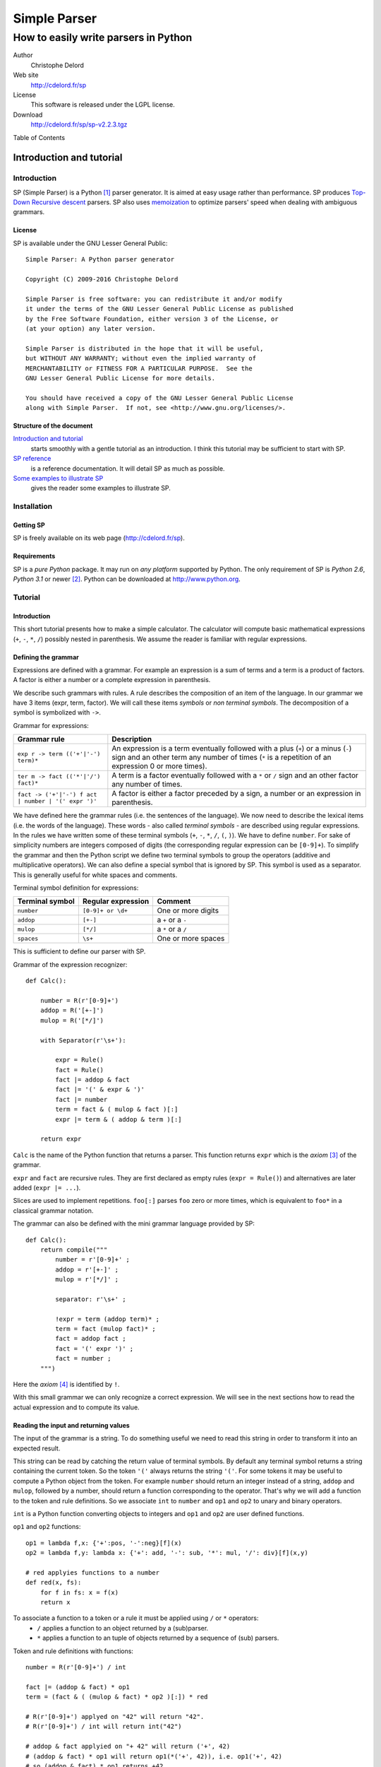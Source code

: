 Simple Parser
=============

How to easily write parsers in Python
-------------------------------------

Author
   Christophe Delord

Web site
   http://cdelord.fr/sp

License
   This software is released under the LGPL license.

Download
   http://cdelord.fr/sp/sp-v2.2.3.tgz

.. container:: contents

   Table of Contents

.. container:: sectnum

Introduction and tutorial
~~~~~~~~~~~~~~~~~~~~~~~~~

Introduction
^^^^^^^^^^^^

SP (Simple Parser) is a Python [1]_ parser generator. It is aimed at
easy usage rather than performance. SP produces
`Top-Down <http://en.wikipedia.org/wiki/Top-down_parser>`__ `Recursive
descent <http://en.wikipedia.org/wiki/Recursive_descent_parser>`__
parsers. SP also uses
`memoization <http://en.wikipedia.org/wiki/Memoization>`__ to optimize
parsers' speed when dealing with ambiguous grammars.

License
'''''''

SP is available under the GNU Lesser General Public:

::

   Simple Parser: A Python parser generator

   Copyright (C) 2009-2016 Christophe Delord

   Simple Parser is free software: you can redistribute it and/or modify
   it under the terms of the GNU Lesser General Public License as published
   by the Free Software Foundation, either version 3 of the License, or
   (at your option) any later version.

   Simple Parser is distributed in the hope that it will be useful,
   but WITHOUT ANY WARRANTY; without even the implied warranty of
   MERCHANTABILITY or FITNESS FOR A PARTICULAR PURPOSE.  See the
   GNU Lesser General Public License for more details.

   You should have received a copy of the GNU Lesser General Public License
   along with Simple Parser.  If not, see <http://www.gnu.org/licenses/>.

Structure of the document
'''''''''''''''''''''''''

`Introduction and tutorial <#introduction-and-tutorial>`__
   starts smoothly with a gentle tutorial as an introduction. I think
   this tutorial may be sufficient to start with SP.

`SP reference <#sp-reference>`__
   is a reference documentation. It will detail SP as much as possible.

`Some examples to illustrate SP <#some-examples-to-illustrate-sp>`__
   gives the reader some examples to illustrate SP.

Installation
^^^^^^^^^^^^

Getting SP
''''''''''

SP is freely available on its web page (http://cdelord.fr/sp).

Requirements
''''''''''''

SP is a *pure Python* package. It may run on *any platform* supported by
Python. The only requirement of SP is *Python 2.6*, *Python 3.1* or
newer [2]_. Python can be downloaded at http://www.python.org.

Tutorial
^^^^^^^^

.. _introduction-1:

Introduction
''''''''''''

This short tutorial presents how to make a simple calculator. The
calculator will compute basic mathematical expressions (``+``, ``-``,
``*``, ``/``) possibly nested in parenthesis. We assume the reader is
familiar with regular expressions.

Defining the grammar
''''''''''''''''''''

Expressions are defined with a grammar. For example an expression is a
sum of terms and a term is a product of factors. A factor is either a
number or a complete expression in parenthesis.

We describe such grammars with rules. A rule describes the composition
of an item of the language. In our grammar we have 3 items (expr, term,
factor). We will call these items *symbols* or *non terminal symbols*.
The decomposition of a symbol is symbolized with ``->``.

Grammar for expressions:

+-------------------------------+--------------------------------------+
| Grammar rule                  | Description                          |
+===============================+======================================+
| ``exp                         | An expression is a term eventually   |
| r -> term (('+'|'-') term)*`` | followed with a plus (``+``) or a    |
|                               | minus (``-``) sign and an other term |
|                               | any number of times (``*`` is a      |
|                               | repetition of an expression 0 or     |
|                               | more times).                         |
+-------------------------------+--------------------------------------+
| ``ter                         | A term is a factor eventually        |
| m -> fact (('*'|'/') fact)*`` | followed with a ``*`` or ``/`` sign  |
|                               | and an other factor any number of    |
|                               | times.                               |
+-------------------------------+--------------------------------------+
| ``fact -> ('+'|'-') f         | A factor is either a factor preceded |
| act | number | '(' expr ')'`` | by a sign, a number or an expression |
|                               | in parenthesis.                      |
+-------------------------------+--------------------------------------+

We have defined here the grammar rules (i.e. the sentences of the
language). We now need to describe the lexical items (i.e. the words of
the language). These words - also called *terminal symbols* - are
described using regular expressions. In the rules we have written some
of these terminal symbols (``+``, ``-``, ``*``, ``/``, ``(``, ``)``). We
have to define ``number``. For sake of simplicity numbers are integers
composed of digits (the corresponding regular expression can be
``[0-9]+``). To simplify the grammar and then the Python script we
define two terminal symbols to group the operators (additive and
multiplicative operators). We can also define a special symbol that is
ignored by SP. This symbol is used as a separator. This is generally
useful for white spaces and comments.

Terminal symbol definition for expressions:

+-------------------+-----------------------+--------------------+
| Terminal symbol   | Regular expression    | Comment            |
+===================+=======================+====================+
| ``number``        | ``[0-9]+ or \d+``     | One or more digits |
+-------------------+-----------------------+--------------------+
| ``addop``         | ``[+-]``              | a ``+`` or a ``-`` |
+-------------------+-----------------------+--------------------+
| ``mulop``         | ``[*/]``              | a ``*`` or a ``/`` |
+-------------------+-----------------------+--------------------+
| ``spaces``        | ``\s+``               | One or more spaces |
+-------------------+-----------------------+--------------------+

This is sufficient to define our parser with SP.

Grammar of the expression recognizer:

::

   def Calc():

       number = R(r'[0-9]+')
       addop = R('[+-]')
       mulop = R('[*/]')

       with Separator(r'\s+'):

           expr = Rule()
           fact = Rule()
           fact |= addop & fact
           fact |= '(' & expr & ')'
           fact |= number
           term = fact & ( mulop & fact )[:]
           expr |= term & ( addop & term )[:]

       return expr

``Calc`` is the name of the Python function that returns a parser. This
function returns ``expr`` which is the *axiom*\  [3]_ of the grammar.

``expr`` and ``fact`` are recursive rules. They are first declared as
empty rules (``expr = Rule()``) and alternatives are later added
(``expr |= ...``).

Slices are used to implement repetitions. ``foo[:]`` parses ``foo`` zero
or more times, which is equivalent to ``foo*`` in a classical grammar
notation.

The grammar can also be defined with the mini grammar language provided
by SP:

::

   def Calc():
       return compile("""
           number = r'[0-9]+' ;
           addop = r'[+-]' ;
           mulop = r'[*/]' ;

           separator: r'\s+' ;

           !expr = term (addop term)* ;
           term = fact (mulop fact)* ;
           fact = addop fact ;
           fact = '(' expr ')' ;
           fact = number ;
       """)

Here the *axiom*\  [4]_ is identified by ``!``.

With this small grammar we can only recognize a correct expression. We
will see in the next sections how to read the actual expression and to
compute its value.

Reading the input and returning values
''''''''''''''''''''''''''''''''''''''

The input of the grammar is a string. To do something useful we need to
read this string in order to transform it into an expected result.

This string can be read by catching the return value of terminal
symbols. By default any terminal symbol returns a string containing the
current token. So the token ``'('`` always returns the string ``'('``.
For some tokens it may be useful to compute a Python object from the
token. For example ``number`` should return an integer instead of a
string, ``addop`` and ``mulop``, followed by a number, should return a
function corresponding to the operator. That's why we will add a
function to the token and rule definitions. So we associate ``int`` to
``number`` and ``op1`` and ``op2`` to unary and binary operators.

``int`` is a Python function converting objects to integers and ``op1``
and ``op2`` are user defined functions.

``op1`` and ``op2`` functions:

::

   op1 = lambda f,x: {'+':pos, '-':neg}[f](x)
   op2 = lambda f,y: lambda x: {'+': add, '-': sub, '*': mul, '/': div}[f](x,y)

   # red applyies functions to a number
   def red(x, fs):
       for f in fs: x = f(x)
       return x

To associate a function to a token or a rule it must be applied using ``/`` or ``*`` operators:
   -  ``/`` applies a function to an object returned by a (sub)parser.
   -  ``*`` applies a function to an tuple of objects returned by a
      sequence of (sub) parsers.

Token and rule definitions with functions:

::

   number = R(r'[0-9]+') / int

   fact |= (addop & fact) * op1
   term = (fact & ( (mulop & fact) * op2 )[:]) * red

   # R(r'[0-9]+') applyed on "42" will return "42".
   # R(r'[0-9]+') / int will return int("42")

   # addop & fact applyied on "+ 42" will return ('+', 42)
   # (addop & fact) * op1 will return op1(*('+', 42)), i.e. op1('+', 42)
   # so (addop & fact) * op1 returns +42

   # (addop & fact) * op2 will return op2(*('+', 42)), i.e. op2('+', 42)
   # so (addop & fact) * op2 returns lambda x: add(x, 42)

   # fact & ( (mulop & fact) * op2 )[:] returns a number and a list of functions
   # for instance (42, [(lambda x:mul(x, 43)), (lambda x:mul(x, 44))])
   # so (fact & ( (mulop & fact) * op2 )[:]) * red applyied on "42*43*44"
   # will return red(42, [(lambda x:mul(x, 43)), (lambda x:mul(x, 44))])
   # i.e. 42*43*44

And with the SP language:

::

   number = r'[0-9]+' : `int` ;

   addop = r'[+-]' ;
   mulop = r'[*/]' ;

   fact = addop fact :: `op1` ;
   term = fact (mulop fact :: `op2`)* :: `red` ;

   # r'[0-9]+' applyed on "42" will return "42".
   # r'[0-9]+' : `int` will return int("42")

   # "addop fact" applyied on "+ 42" will return ('+', 42)
   # "addop fact :: `op1`" will return op1(*('+', 42)), i.e. op1('+', 42)
   # so "addop fact :: `op1`" returns +42

   # "addop fact :: `op2`" will return op2(*('+', 42)), i.e. op2('+', 42)
   # so "addop fact :: `op2`" returns lambda x: add(x, 42)

   # "fact (mulop fact :: `op2`)*" returns a number and a list of functions
   # for instance (42, [(lambda x:mul(x, 43)), (lambda x:mul(x, 44))])
   # so "fact (mulop fact :: `op2`)* :: `red`" applyied on "42*43*44"
   # will return red(42, [(lambda x:mul(x, 43)), (lambda x:mul(x, 44))])
   # i.e. 42*43*44

In the SP language, ``:`` (as ``/``) applies a Python function (more
generally a callable object) to a value returned by a sequence and
``::`` (as ``*``) applies a Python function to several values returned
by a sequence.

Here is finally the complete parser.

Expression recognizer and evaluator:

::

   from sp import *

   def Calc():

       from operator import pos, neg, add, sub, mul, truediv as div

       op1 = lambda f,x: {'+':pos, '-':neg}[f](x)
       op2 = lambda f,y: lambda x: {'+': add, '-': sub, '*': mul, '/': div}[f](x,y)

       def red(x, fs):
           for f in fs: x = f(x)
           return x

       number = R(r'[0-9]+') / int
       addop = R('[+-]')
       mulop = R('[*/]')

       with Separator(r'\s+'):

           expr = Rule()
           fact = Rule()
           fact |= (addop & fact) * op1
           fact |= '(' & expr & ')'
           fact |= number
           term = (fact & ( (mulop & fact) * op2 )[:]) * red
           expr |= (term & ( (addop & term) * op2 )[:]) * red

       return expr

Or with SP language:

::

   from sp import *

   def Calc():

       from operator import pos, neg, add, sub, mul, truediv as div

       op1 = lambda f,x: {'+':pos, '-':neg}[f](x)
       op2 = lambda f,y: lambda x: {'+': add, '-': sub, '*': mul, '/': div}[f](x,y)

       def red(x, fs):
           for f in fs: x = f(x)
           return x

       return compile("""
           number = r'[0-9]+' : `int` ;
           addop = r'[+-]' ;
           mulop = r'[*/]' ;

           separator: r'\s+' ;

           !expr = term (addop term :: `op2`)* :: `red` ;
           term = fact (mulop fact :: `op2`)* :: `red` ;
           fact = addop fact :: `op1` ;
           fact = '(' expr ')' ;
           fact = number ;
       """)

Embedding the parser in a script
''''''''''''''''''''''''''''''''

A parser is a simple Python object. This example show how to write a
function that returns a parser. The parser can be applied to strings by
simply calling the parser.

Writing SP grammars in Python:

::

   from sp import *

   def MyParser():

       parser = ...

       return parser

   # You can instanciate your parser here
   my_parser = MyParser()

   # and use it
   parsed_object = my_parser(string_to_be_parsed)

To use this parser you now just need to instantiate an object.

Complete Python script with expression parser:

::

   from sp import *

   def Calc():

       ...

   calc = Calc()
   while True:
       expr = input('Enter an expression: ')
       try: print(expr, '=', calc(expr))
       except Exception as e: print("%s:"%e.__class__.__name__, e)

Conclusion
''''''''''

This tutorial shows some of the possibilities of SP. If you have read it
carefully you may be able to start with SP. The next chapters present SP
more precisely. They contain more examples to illustrate all the
features of SP.

Happy SP'ing!

SP reference
~~~~~~~~~~~~

Usage
^^^^^

SP is a package which main function is to provide basic objects to build
a complete parser.

The grammar is a Python object.

Grammar embedding example:

::

   def Foo():
       bar = R('bar')
       return bar

Then you can use the new generated parser. The parser is simply a Python
object.

Parser usage example:

::

   test = "bar"
   my_parser = Foo()
   x = my_parser(test)               # Parses "bar"
   print x

Grammar structure
^^^^^^^^^^^^^^^^^

SP grammars are Python objects. SP grammars may contain two parts:

Tokens
   are built by the ``R`` or ``K`` keywords.

Rules
   are described after tokens in a ``Separator`` context.

Example of SP grammar structure:

::

   def Foo():

       # Tokens
       number = R(r'\d+') / int

       # Rules
       with Separator(r'\s+'):
           S = number[:]

       return S

   foo = Foo()
   result = foo("42 43 44") # return [42, 43, 44]

Lexer
^^^^^

Regular expression syntax
'''''''''''''''''''''''''

The lexer is based on the *re*\  [5]_ module. SP profits from the power
of Python regular expressions. This document assumes the reader is
familiar with regular expressions.

You can use the syntax of regular expressions as expected by the
*re*\  [6]_ module.

Predefined tokens
'''''''''''''''''

Tokens can be explicitly defined by the ``R``, ``K`` and ``Separator``
keywords.

+-----------+----------------------------------------------------------+
| E         | Usage                                                    |
| xpression |                                                          |
+===========+==========================================================+
| ``R``     | defines a regular token. The token is defined with a     |
|           | regular expression and returns a string (or a tuple of   |
|           | strings if the regular expression defines groups).       |
+-----------+----------------------------------------------------------+
| ``K``     | defines a token that returns nothing (useful for         |
|           | keywords for instance). The keyword is defined by an     |
|           | identifier (in this case word boundaries are expected    |
|           | around the keyword) or another string (in this case the  |
|           | pattern is not considered as a regular expression). The  |
|           | token just recognizes a keyword and returns nothing.     |
+-----------+----------------------------------------------------------+
| ``Se      | is a context manager used to define separators for the   |
| parator`` | rules defined in the context. The token is defined with  |
|           | a regular expression and returns nothing.                |
+-----------+----------------------------------------------------------+

A token can be defined by:

a name
   which identifies the token. This name is used by the parser.

a regular expression
   which describes what to match to recognize the token.

an action
   which can translate the matched text into a Python object. It can be
   a function of one argument or a non callable object. If it is not
   callable, it will be returned for each token otherwise it will be
   applied to the text of the token and the result will be returned.
   This action is optional. By default the token text is returned.

Token definition examples:

::

   integer = R(r'\d+') / int
   identifier = R(r'[a-zA-Z]\w*\b')
   boolean = R(r'(True|False)\b') / (lambda b: b=='True')

   spaces = K(r'\s+')
   comments = K(r'#.*')

   with Separator(spaces|comments):
       # rules defined here will use spaces and comments as separators
       atom = '(' & expr & ')'

There are two kinds of tokens. Tokens defined by the ``R`` or ``K``
keywords are parsed by the parser and tokens defined by the
``Separator`` keyword are considered as separators (white spaces or
comments for example) and are wiped out by the lexer.

The word boundary ``\b`` can be used to avoid recognizing "True" at the
beginning of "Truexyz".

If the regular expression defines groups, the parser returns a tuple
containing these groups:

::

   couple = R('<(\d+)-(\d+)>')

   couple("<42-43>") == ('42', '43')

If the regular expression defines only one group, the parser returns the
value of this group:

::

   first = R('<(\d+)-\d+>')

   first("<42-43>") == '42'

Unwanted groups can be avoided using ``(?:...)``.

A name can be given to a token to make error messages easier to read:

::

   couple = R('<(\d+)-(\d+)>', name="couple")

Regular expressions can be compiled using specific compilation options.
Options are defined in the ``re`` module:

::

   token = R('...', flags=re.IGNORECASE|re.DOTALL)

``re`` defines the following flags:

I (IGNORECASE)
   Perform case-insensitive matching.

L (LOCALE)
   Make ``\w``, ``\W``, ``\b``, ``\B``, dependent on the current locale.

M (MULTILINE)
   ``"^"`` matches the beginning of lines (after a newline) as well as
   the string. ``"$"`` matches the end of lines (before a newline) as
   well as the end of the string.

S (DOTALL)
   ``"."`` matches any character at all, including the newline.

X (VERBOSE)
   Ignore whitespace and comments for nicer looking RE's.

U (UNICODE)
   Make ``\w``, ``\W``, ``\b``, ``\B``, dependent on the Unicode locale

Inline tokens
'''''''''''''

Tokens can also be defined on the fly. Their definition are then inlined
in the grammar rules. This feature may be useful for keywords or
punctuation signs.

In this case tokens can be written without the ``R`` or ``K`` keywords.
They are considered as keywords (as defined by ``K``).

Inline token definition examples:

::

   IfThenElse = 'if' & Cond &
                'then' & Statement &
                'else' & Statement

Parser
^^^^^^

Declaration
'''''''''''

A parser is declared as a Python object.

Grammar rules
'''''''''''''

Rule declarations have two parts. The left side declares the symbol
associated to the rule. The right side describes the decomposition of
the rule. Both parts of the declaration are separated with an equal sign
(``=``).

Rule declaration example:

::

   SYMBOL = (A & B) * (lambda a, b: f(a, b))

Sequences
'''''''''

Sequences in grammar rules describe in which order symbols should appear
in the input string. For example the sequence ``A & B`` recognizes an
``A`` followed by a ``B``.

For example to say that a ``sum`` is a ``term`` plus another ``term``
you can write:

::

   Sum = Term & '+' & Term

Alternatives
''''''''''''

Alternatives in grammar rules describe several possible decompositions
of a symbol. The infix pipe operator (``|``) is used to separate
alternatives. ``A | B`` recognizes either an ``A`` or a ``B``. If both
``A`` and ``B`` can be matched only the first longest match is
considered. So the order of alternatives may be very important when two
alternatives can match texts of the same size.

For example to say that an ``atom`` is an *integer* or an *expression in
paranthesis* you can write:

::

   Atom = integer | '(' & Expr & ')'

Repetitions
'''''''''''

Repetitions in grammar rules describe how many times an expression
should be matched.

+-----------+----------------------------------------------------------+
| E         | Usage                                                    |
| xpression |                                                          |
+===========+==========================================================+
| ``A[:1]`` | recognizes zero or one ``A``.                            |
+-----------+----------------------------------------------------------+
| ``A[:]``  | recognizes zero or more ``A``.                           |
+-----------+----------------------------------------------------------+
| ``A[1:]`` | recognizes one or more ``A``.                            |
+-----------+----------------------------------------------------------+
| `         | recognizes at least m and at most n ``A``.               |
| `A[m:n]`` |                                                          |
+-----------+----------------------------------------------------------+
| ``A       | recognizes at least m and at most n ``A`` using ``s`` as |
| [m:n:s]`` | a separator.                                             |
+-----------+----------------------------------------------------------+

Repetitions are greedy. Repetitions are implemented as Python loops.
Thus whatever the length of the repetitions, the Python stack will not
overflow.

The separator is useful to parse lists. For instance a comma separated
parameter list is ``parameter[::',']``.

Precedence and grouping
'''''''''''''''''''''''

The following table lists the different structures in increasing
precedence order. To override the default precedence you can group
expressions with parenthesis.

Precedence in SP expressions:

+-----------------------+-----------------------+
| Structure             | Example               |
+=======================+=======================+
| Alternative           | ``A | B``             |
+-----------------------+-----------------------+
| Sequence              | ``A & B``             |
+-----------------------+-----------------------+
| Repetitions           | ``A[x:y]``            |
+-----------------------+-----------------------+
| Symbol and grouping   | ``A`` and ``( ... )`` |
+-----------------------+-----------------------+

Actions
'''''''

Grammar rules can contain actions as Python functions.

Functions are applied to parsed objects using ``/`` or ``*``.

+----------------+-----------------------------------------------------+
| Expression     | Value                                               |
+================+=====================================================+
| ``parse        | returns *function(result of parser)*.               |
| r / function`` |                                                     |
+----------------+-----------------------------------------------------+
| ``parse        | returns *function(*result of parser)*.              |
| r * function`` |                                                     |
+----------------+-----------------------------------------------------+

``*`` can be used to analyse the result of a sequence.

Abstract syntax trees
'''''''''''''''''''''

An abstract syntax tree (AST) is an abstract representation of the
structure of the input. A node of an AST is a Python object (there is no
constraint about its class). AST nodes are completely defined by the
user.

AST example (parsing a couple):

::

   class Couple:
       def __init__(self, a, b):
           self.a = a
           self.b = b

   def Foo():
       couple = ('(' & item & ',' & item & ')') * Couple
       return couple

Constants
'''''''''

It is sometimes useful to return a constant. ``C`` defines a parser that
matches an empty input and returns a constant.

Constant example:

::

   number = (  '1' & C("one")
            |  '2' & C("two")
            |  '3' & C("three")
            )

Position in the input string
''''''''''''''''''''''''''''

To know the current position in the input string, the ``At()`` parser
returns an object containing the current index (attribute ``index``) and
the corresponding line and column numbers (attributes ``line`` and
``column``):

::

   position = At() / `lambda p: (p.line, p.column)`
   rule = ... & pos & ...

Performances and memory consumption
^^^^^^^^^^^^^^^^^^^^^^^^^^^^^^^^^^^

Backtracking has a cost. The parser may often try to parse again the
same string at the same position. To improve the speed of the parser,
some time consuming functions are *memoized*. This drastically fasten
the parser but requires more memory. If a lot of string are parsed in a
single script this mechanism can slow down the computer because of heavy
swap disk usage or even lead to a memory error.

To avoid such problems it is recommended to clean the memoization cache
by calling the ``sp.clean`` function:

::

   import sp

   ...

   for s in a_lot_of_strings:
       parse(s)
       sp.clean()

Older Python versions
~~~~~~~~~~~~~~~~~~~~~

This document describes the usage of SP with Python 2.6 or Python 3.1.
Grammars need some adaptations to work with Python 2.5. or older.

Separators
^^^^^^^^^^

Separators use context managers which don't exist in Python 2.4. Context
managers have been introduced in Python 2.5
(``from __future__ import with_statement``) and in Python 2.6 (as a
standard feature). When the context managers are not available, it may
be possible to call the ``__enter__`` and ``__exit__`` method explicitly
(tested for Python 2.4).

Python 2.6 and later:

::

   number = R(r'\d+') / int
   with Separator('\s+'):
       coord = number & ',' & number

Python 2.5 with ``with_statement``:

::

   from __future__ import with_statement

   number = R(r'\d+') / int
   with Separator('\s+'):
       coord = number & ',' & number

Python 2.5 or 2.4 (or older but not tested) without ``with_statement``:

::

   sep = Separator('\s+')

   number = R(r'\d+') / int
   sep.__enter__()
   coord = number & ',' & number
   sep.__exit__()

SP mini language
~~~~~~~~~~~~~~~~

Instead of using Python expressions that can sometimes be difficult to
read, it's possible to write grammars in a cleaner syntax and compile
these grammar with the ``sp.compile`` function. This function takes the
grammar as a string parameter. The ``sp.compile_file`` function reads
the grammar in a separate file.

Here the equivalence between Python expressions and the SP mini
language:

+-----------------------+-----------------------+---------------------+
| SP Python expressions | SP mini language      | Description         |
+=======================+=======================+=====================+
| | ``R("r              | | ``r"                | Token defined by a  |
| egular expression")`` | regular expression"`` | regular expression  |
| | ``R("reg            | | ``name.r"regexpr"`` |                     |
| expr", name="name")`` |                       |                     |
+-----------------------+-----------------------+---------------------+
| | ``K("plain text")`` | | ``"plain text"``    | Keyword defined by  |
| | ``K("plain          | |                     | a non interpreted   |
| text", name="name")`` | ``name."plain text"`` | string              |
+-----------------------+-----------------------+---------------------+
| ``t = R('...          | ``lex                 | Regular expression  |
| ', flags=re.I|re.S)`` | er: I S; t = r'...'`` | options             |
+-----------------------+-----------------------+---------------------+
| ``w                   | ``separator: ... ;``  | Separator           |
| ith Separator(...):`` |                       | definition          |
+-----------------------+-----------------------+---------------------+
| ``C(object)``         | :l                    | Parses nothing and  |
|                       | iteral:`\`object`\ \` | returns ``object``  |
+-----------------------+-----------------------+---------------------+
| ``... / function``    | :literal:             | Parses ... and      |
|                       | `... : `function`\ \` | apply the result to |
|                       |                       | ``function``        |
|                       |                       | (``function(...)``) |
+-----------------------+-----------------------+---------------------+
| ``... * function``    | :literal:`            | Parses ... and      |
|                       | ... :: `function`\ \` | apply the result    |
|                       |                       | (multiple values)   |
|                       |                       | to ``function``     |
|                       |                       | (                   |
|                       |                       | ``function(*...)``) |
+-----------------------+-----------------------+---------------------+
| ``... & At() & ...``  | ``... @ ...``         | Position in the     |
|                       |                       | input string        |
+-----------------------+-----------------------+---------------------+
| ``(...)[:]``          | ``(...)*``            | Zero or more        |
|                       |                       | matches             |
+-----------------------+-----------------------+---------------------+
| ``(...)[1:]``         | ``(...)+``            | One or more matches |
+-----------------------+-----------------------+---------------------+
| ``(...)[:1]``         | ``(...)?``            | Zero or one matche  |
+-----------------------+-----------------------+---------------------+
| ``(...)[::S]``        | ``[.../S]*``          | Zero or more        |
|                       |                       | matches separated   |
|                       |                       | by ``S``            |
+-----------------------+-----------------------+---------------------+
| ``(...)[1::S]``       | ``[.../S]+``          | One or more matches |
|                       |                       | separated by ``S``  |
+-----------------------+-----------------------+---------------------+
| ``A & B & C``         | ``A B C``             | Sequence            |
+-----------------------+-----------------------+---------------------+
| ``A | B | C``         | ``A | B | C``         | Alternative         |
+-----------------------+-----------------------+---------------------+
| ``(...)``             | ``(...)``             | Grouping            |
+-----------------------+-----------------------+---------------------+
| ``rule_name = ...``   | ``rule_name = ... ;`` | Rule definition     |
+-----------------------+-----------------------+---------------------+
| ``axiom_name = ...``  | ``                    | Axiom definition    |
|                       | !axiom_name = ... ;`` |                     |
+-----------------------+-----------------------+---------------------+

Some examples to illustrate SP
~~~~~~~~~~~~~~~~~~~~~~~~~~~~~~

Newick format
^^^^^^^^^^^^^

::

   In mathematics, Newick tree format (or Newick notation or New Hampshire tree format)
   is a way to represent graph-theoretical trees with edge lengths using parentheses and
   commas. It was created by James Archie, William H. E. Day, Joseph Felsenstein, Wayne
   Maddison, Christopher Meacham, F. James Rohlf, and David Swofford, at two meetings in
   1986, the second of which was at Newick's restaurant in Dover, New Hampshire, USA.

   -- Wikipedia, the free encyclopedia

The grammar given by Wikipedia is:

::

   Tree --> Subtree ";" | Branch ";"
   Subtree --> Leaf | Internal
   Leaf --> Name
   Internal --> "(" BranchSet ")" Name
   BranchSet --> Branch | Branch "," BranchSet
   Branch --> Subtree Length
   Name --> empty | string
   Length --> empty | ":" number

With very few transformation, this grammar can be converted to a Simple
Parser grammar. Only ``BranchSet`` is rewritten to use a comma separated
list parser:

::

   Tree = Subtree ';' | Branch ';' ;
   Subtree = Leaf | Internal ;
   Leaf = Name ;
   Internal = '(' [Branch/',']+ ')' Name ;
   Branch = Subtree Length ;
   Name = r'[^;:,()]*';
   Length = '' | ':' r'[0-9.]+' ;

Here is the complete parser (newick.py):

Infix/Prefix/Postfix notation converter
^^^^^^^^^^^^^^^^^^^^^^^^^^^^^^^^^^^^^^^

.. _introduction-2:

Introduction
''''''''''''

In the previous example, the parser computes the value of the expression
on the fly, while parsing. It is also possible to build an abstract
syntax tree to store an abstract representation of the input. This may
be useful when several passes are necessary.

This example shows how to parse an expression (infix, prefix or postfix)
and convert it in infix, prefix and postfix notation. The expression is
saved in a tree. Each node of the tree correspond to an operator in the
expression. Each leaf is a number. Then to write the expression in
infix, prefix or postfix notation, we just need to walk through the tree
in a particular order.

.. _abstract-syntax-trees-1:

Abstract syntax trees
'''''''''''''''''''''

The AST of this converter has three types of node:

class Op
   is used to store operators (``+``, ``-``, ``*``, ``/``, ``^``). It
   has two sons associated to the sub expressions.

class Atom
   is an atomic expression (a number or a symbolic name).

class Func
   is used to store functions.

These classes are instantiated by the init method. The infix, prefix and
postfix methods return strings containing the representation of the node
in infix, prefix and postfix notation.

Grammar
'''''''

Lexical definitions
                   

::

   ident = r'\b(?!sin|cos|tan|min|max)\w+\b' : `Atom` ;

   func1 = r'sin' | r'cos' | r'tan' ;
   func2 = r'min' | r'max' ;

   op = op_add | op_mul | op_pow ;
   op_add = r'[+-]' ;
   op_mul = r'[*/]' ;
   op_pow = r'\^' ;

Infix expressions
                 

The grammar for infix expressions is similar to the grammar used in the
previous example:

::

   expr = term (op_add term :: `lambda op, y: lambda x: Op(op, x, y)`)* :: `red` ;
   term = fact (op_mul fact :: `lambda op, y: lambda x: Op(op, x, y)`)* :: `red` ;
   fact = atom (op_pow fact :: `lambda op, y: lambda x: Op(op, x, y)`)? :: `red` ;
   atom = ident ;
   atom = '(' expr ')' ;
   atom = func1 '(' expr ')' :: `Func` ;
   atom = func2 '(' expr ',' expr ')' :: `Func` ;

``red`` is a function that applies a list of functions to a value:

::

   def red(x, fs):
       for f in fs:
           x = f(x)
       return x

Prefix expressions
                  

The grammar for prefix expressions is very simple. A compound prefix
expression is an operator followed by two subexpressions, or a binary
function followed by two subexpressions, or a unary function followed by
one subexpression:

::

   expr_pre = ident ;
   expr_pre = op expr_pre expr_pre :: `Op` ;
   expr_pre = func1 expr_pre :: `Func` ;
   expr_pre = func2 expr_pre expr_pre :: `Func` ;

Postfix expressions
                   

At first sight postfix and infix grammars may be very similar. Only the
position of the operators changes. So a compound postfix expression is a
first expression followed by a second one and an operator. This rule is
left recursive. As SP is a descendant recursive parser, such rules are
forbidden to avoid infinite recursion. To remove the left recursion a
classical solution is to rewrite the grammar like this:

::

   expr_post = ident expr_post_rest :: `lambda x, f: f(x)` ;
   expr_post_rest = 
       (   expr_post op    :: `lambda y, op: lambda x: Op(op, x, y)`
       |   expr_post func2 :: `lambda y, f: lambda x: Func(f, x, y)`
       |   func1           : `lambda f: lambda x: Func(f, x)`
       )   expr_post_rest  :: `lambda f, g: lambda x: g(f(x))` ;
   expr_post_rest = `lambda x: x` ;

The parser searches for an atomic expression and builds the AST
corresponding to the remaining subexpression. ``expr_post_rest`` returns
a function that builds the complete AST when applied to the first atomic
expression. This is a way to simulate inherited attributes.

Using the previous ``red`` function and the repetitions, this rule can
be rewritten as:

::

   expr_post = ident expr_post_rest* :: `red` ;
   expr_post_rest =
       (   expr_post op    :: `lambda y, op: lambda x: Op(op, x, y)`
       |   expr_post func2 :: `lambda y, f: lambda x: Func(f, x, y)`
       |   func1           : `lambda f: lambda x: Func(f, x)`
       ) ;

or simply:

::

   expr_post = ident
       (   expr_post op    :: `lambda y, op: lambda x: Op(op, x, y)`
       |   expr_post func2 :: `lambda y, f: lambda x: Func(f, x, y)`
       |   func1           : `lambda f: lambda x: Func(f, x)`
       )* :: `red` ;

Source code
'''''''''''

Here is the complete source code (notation.py):

Complete interactive calculator
^^^^^^^^^^^^^^^^^^^^^^^^^^^^^^^

This chapter presents an extension of the calculator described in the
`tutorial <#tutorial>`__. This calculator has a memory.

The grammar has been rewritten using the SP language.

New functions
'''''''''''''

The calculator has memories. A memory cell is identified by a name. For
example, if the user types ``pi = 3.14``, the memory cell named ``pi``
will contain the value of ``pi`` and ``2*pi`` will return ``6.28``.

.. _source-code-1:

Source code
'''''''''''

.. note::

   Another calculator is available as a separate package.
   `Calc <http://cdelord.fr/calc.html>`__ is a full featured
   programmers' calculator. It is scriptable and allows user functions.

Here is the complete source code (calc.py):

.. [1]
   Python is a wonderful object oriented programming language available
   at http://www.python.org

.. [2]
   Older *Python* versions may work (tested with Python 2.4 and 2.5).
   See the `Older Python versions <#older-python-versions>`__ chapter.

.. [3]
   The axiom is the symbol from which the parsing starts

.. [4]
   The axiom is the symbol from which the parsing starts

.. [5]
   *re* is a standard Python module. It handles regular expressions. For
   further information about *re* you can read
   http://docs.python.org/library/re.html

.. [6]
   Read the Python documentation for further information:
   http://docs.python.org/library/re.html#re-syntax
